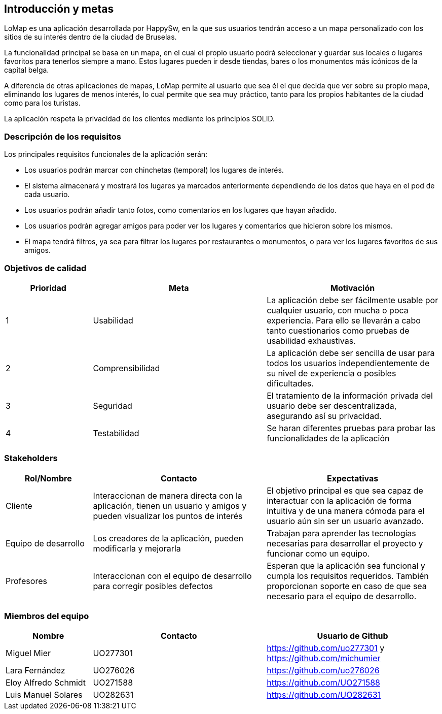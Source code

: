 [[section-introduction-and-goals]]
== Introducción y metas

LoMap es una aplicación desarrollada por HappySw, en la que sus usuarios tendrán acceso a un mapa personalizado con los sitios de su interés dentro de la ciudad de Bruselas.

La funcionalidad principal se basa en un mapa, en el cual el propio usuario podrá seleccionar y guardar sus locales o lugares favoritos para tenerlos siempre a mano. Estos lugares pueden ir desde tiendas, bares o los monumentos más icónicos de la capital belga.

A diferencia de otras aplicaciones de mapas, LoMap permite al usuario que sea él el que decida que ver sobre su propio mapa, eliminando los lugares de menos interés, lo cual permite que sea muy práctico, tanto para los propios habitantes de la ciudad como para los turistas.

La aplicación respeta la privacidad de los clientes mediante los principios SOLID.


=== Descripción de los requisitos

Los principales requisitos funcionales de la aplicación serán:

* Los usuarios podrán marcar con chinchetas (temporal) los lugares de interés.
* El sistema almacenará y mostrará los lugares ya marcados anteriormente dependiendo de los datos que haya en el pod de cada usuario.
* Los usuarios podrán añadir tanto fotos, como comentarios en los lugares que hayan añadido.
* Los usuarios podrán agregar amigos para poder ver los lugares y comentarios que hicieron sobre los mismos.
* El mapa tendrá filtros, ya sea para filtrar los lugares por restaurantes o monumentos, o para ver los lugares favoritos de sus amigos.


=== Objetivos de calidad

[options="header",cols="1,2,2"]

|===
|Prioridad|Meta|Motivación
| 1 | Usabilidad | La aplicación debe ser fácilmente usable por cualquier usuario, con mucha o poca experiencia. Para ello se llevarán a cabo tanto cuestionarios como pruebas de usabilidad exhaustivas.
| 2 | Comprensibilidad | 	La aplicación debe ser sencilla de usar para todos los usuarios independientemente de su nivel de experiencia o posibles dificultades.
| 3 | Seguridad | El tratamiento de la información privada del usuario debe ser descentralizada, asegurando así su privacidad.
| 4 | Testabilidad | Se haran diferentes pruebas para probar las funcionalidades de la aplicación
|===

=== Stakeholders

[options="header",cols="1,2,2"]

|===
|Rol/Nombre|Contacto|Expectativas
| Cliente | Interaccionan de manera directa con la aplicación, tienen un usuario y amigos y pueden visualizar los puntos de interés | El objetivo principal es que sea capaz de interactuar con la aplicación de forma intuitiva y de una manera cómoda para el usuario aún sin ser un usuario avanzado.
| Equipo de desarrollo | Los creadores de la aplicación, pueden modificarla y mejorarla | Trabajan para aprender las tecnologías necesarias para desarrollar el proyecto y funcionar como un equipo.
| Profesores | Interaccionan con el equipo de desarrollo para corregir posibles defectos | Esperan que la aplicación sea funcional y cumpla los requisitos requeridos. También proporcionan soporte en caso de que sea necesario para el equipo de desarrollo.
|===

=== Miembros del equipo

[options="header",cols="1,2,2"]

|===
|Nombre|Contacto| Usuario de Github
| Miguel Mier  | UO277301 | https://github.com/uo277301 y https://github.com/michumier 
| Lara Fernández | UO276026 | https://github.com/uo276026
| Eloy Alfredo Schmidt  | UO271588 | https://github.com/UO271588 
| Luis Manuel Solares  | UO282631 | https://github.com/UO282631
|===